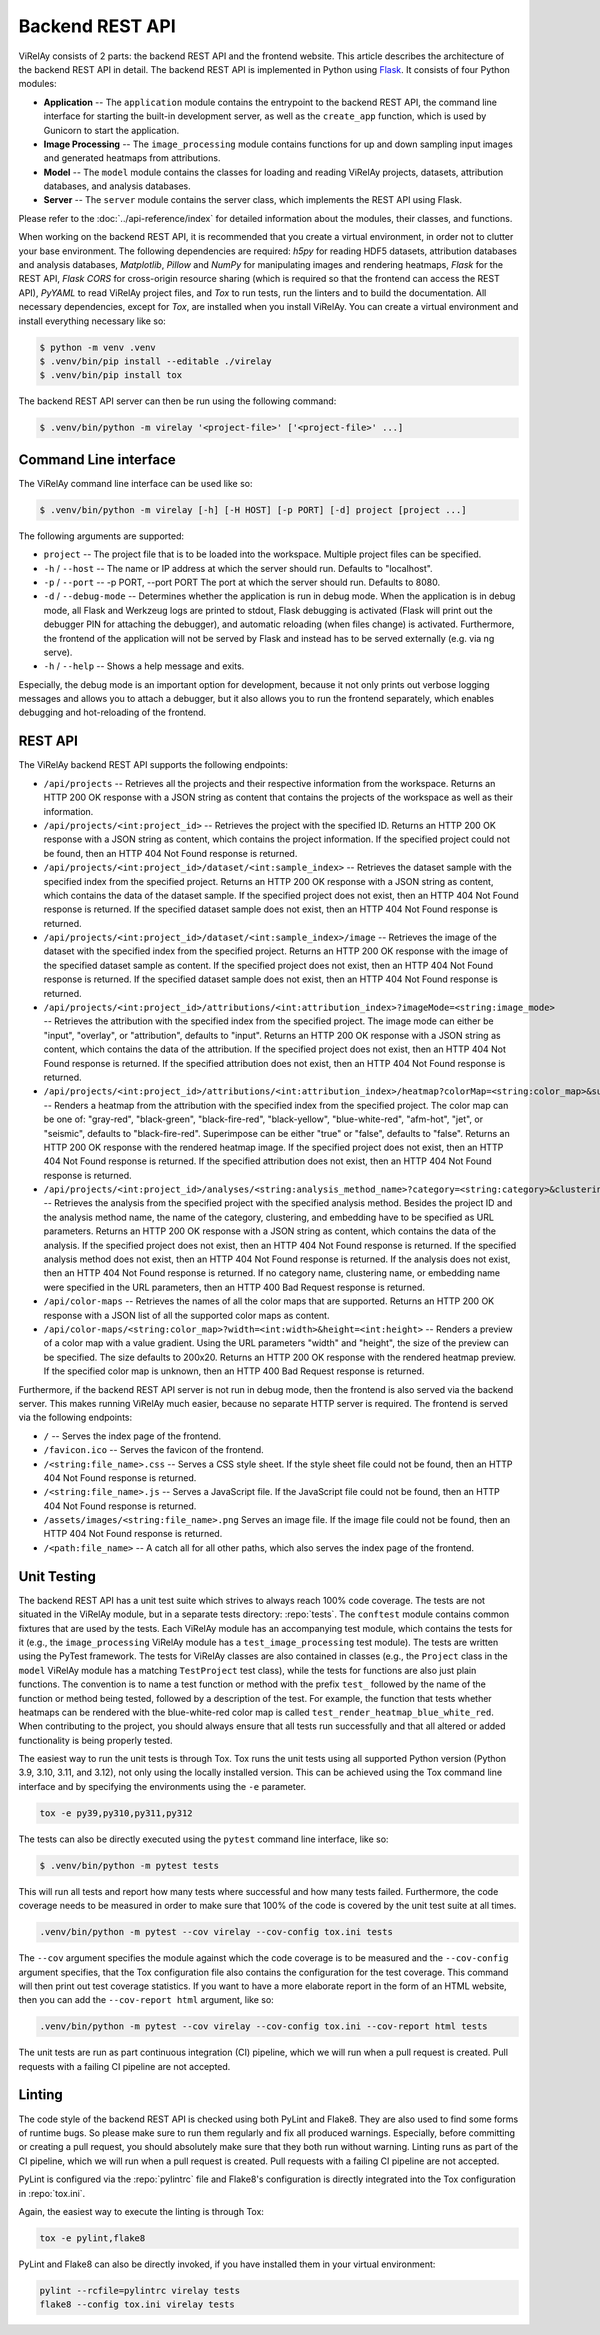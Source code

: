 ================
Backend REST API
================

ViRelAy consists of 2 parts: the backend REST API and the frontend website. This article describes the architecture of the backend REST API in detail. The backend REST API is implemented in Python using `Flask <https://flask.palletsprojects.com/en/2.1.x/>`_. It consists of four Python modules:

- **Application** -- The ``application`` module contains the entrypoint to the backend REST API, the command line interface for starting the built-in development server, as well as the ``create_app`` function, which is used by Gunicorn to start the application.
- **Image Processing** -- The ``image_processing`` module contains functions for up and down sampling input images and generated heatmaps from attributions.
- **Model** -- The ``model`` module contains the classes for loading and reading ViRelAy projects, datasets, attribution databases, and analysis databases.
- **Server** -- The ``server`` module contains the server class, which implements the REST API using Flask.

Please refer to the :doc:`../api-reference/index` for detailed information about the modules, their classes, and functions.

When working on the backend REST API, it is recommended that you create a virtual environment, in order not to clutter your base environment. The following dependencies are required: *h5py* for reading HDF5 datasets, attribution databases and analysis databases, *Matplotlib*, *Pillow* and *NumPy* for manipulating images and rendering heatmaps, *Flask* for the REST API, *Flask CORS* for cross-origin resource sharing (which is required so that the frontend can access the REST API), *PyYAML* to read ViRelAy project files, and *Tox* to run tests, run the linters and to build the documentation. All necessary dependencies, except for *Tox*, are installed when you install ViRelAy. You can create a virtual environment and install everything necessary like so:

.. code-block:: console

    $ python -m venv .venv
    $ .venv/bin/pip install --editable ./virelay
    $ .venv/bin/pip install tox

The backend REST API server can then be run using the following command:

.. code-block:: console

    $ .venv/bin/python -m virelay '<project-file>' ['<project-file>' ...]

Command Line interface
----------------------

The ViRelAy command line interface can be used like so:

.. code-block:: console

    $ .venv/bin/python -m virelay [-h] [-H HOST] [-p PORT] [-d] project [project ...]

The following arguments are supported:

- ``project`` -- The project file that is to be loaded into the workspace. Multiple project files can be specified.
- ``-h`` / ``--host`` -- The name or IP address at which the server should run. Defaults to "localhost".
- ``-p`` / ``--port`` -- -p PORT, --port PORT  The port at which the server should run. Defaults to 8080.
- ``-d`` / ``--debug-mode`` -- Determines whether the application is run in debug mode. When the application is in debug mode, all Flask and Werkzeug logs are printed to stdout, Flask debugging is activated (Flask will print out the debugger PIN for attaching the debugger), and automatic reloading (when files change) is activated. Furthermore, the frontend of the application will not be served by Flask and instead has to be served externally (e.g. via ng serve).
- ``-h`` / ``--help`` -- Shows a help message and exits.

Especially, the debug mode is an important option for development, because it not only prints out verbose logging messages and allows you to attach a debugger, but it also allows you to run the frontend separately, which enables debugging and hot-reloading of the frontend.

REST API
--------

The ViRelAy backend REST API supports the following endpoints:

- ``/api/projects`` -- Retrieves all the projects and their respective information from the workspace. Returns an HTTP 200 OK response with a JSON string as content that contains the projects of the workspace as well as their information.
- ``/api/projects/<int:project_id>`` -- Retrieves the project with the specified ID. Returns an HTTP 200 OK response with a JSON string as content, which contains the project information. If the specified project could not be found, then an HTTP 404 Not Found response is returned.
- ``/api/projects/<int:project_id>/dataset/<int:sample_index>`` -- Retrieves the dataset sample with the specified index from the specified project. Returns an HTTP 200 OK response with a JSON string as content, which contains the data of the dataset sample. If the specified project does not exist, then an HTTP 404 Not Found response is returned. If the specified dataset sample does not exist, then an HTTP 404 Not Found response is returned.
- ``/api/projects/<int:project_id>/dataset/<int:sample_index>/image`` -- Retrieves the image of the dataset with the specified index from the specified project. Returns an HTTP 200 OK response with the image of the specified dataset sample as content. If the specified project does not exist, then an HTTP 404 Not Found response is returned. If the specified dataset sample does not exist, then an HTTP 404 Not Found response is returned.
- ``/api/projects/<int:project_id>/attributions/<int:attribution_index>?imageMode=<string:image_mode>`` -- Retrieves the attribution with the specified index from the specified project. The image mode can either be "input", "overlay", or "attribution", defaults to "input". Returns an HTTP 200 OK response with a JSON string as content, which contains the data of the attribution. If the specified project does not exist, then an HTTP 404 Not Found response is returned. If the specified attribution does not exist, then an HTTP 404 Not Found response is returned.
- ``/api/projects/<int:project_id>/attributions/<int:attribution_index>/heatmap?colorMap=<string:color_map>&superimpose=<bool:superimpose>`` -- Renders a heatmap from the attribution with the specified index from the specified project. The color map can be one of: "gray-red", "black-green", "black-fire-red", "black-yellow", "blue-white-red", "afm-hot", "jet", or "seismic", defaults to "black-fire-red". Superimpose can be either "true" or "false", defaults to "false". Returns an HTTP 200 OK response with the rendered heatmap image. If the specified project does not exist, then an HTTP 404 Not Found response is returned. If the specified attribution does not exist, then an HTTP 404 Not Found response is returned.
- ``/api/projects/<int:project_id>/analyses/<string:analysis_method_name>?category=<string:category>&clustering=<string:clustering>&embedding=<string:embedding>`` -- Retrieves the analysis from the specified project with the specified analysis method. Besides the project ID and the analysis method name, the name of the category, clustering, and embedding have to be specified as URL parameters. Returns an HTTP 200 OK response with a JSON string as content, which contains the data of the analysis. If the specified project does not exist, then an HTTP 404 Not Found response is returned. If the specified analysis method does not exist, then an HTTP 404 Not Found response is returned. If the analysis does not exist, then an HTTP 404 Not Found response is returned. If no category name, clustering name, or embedding name were specified in the URL parameters, then an HTTP 400 Bad Request response is returned.
- ``/api/color-maps`` -- Retrieves the names of all the color maps that are supported. Returns an HTTP 200 OK response with a JSON list of all the supported color maps as content.
- ``/api/color-maps/<string:color_map>?width=<int:width>&height=<int:height>`` -- Renders a preview of a color map with a value gradient. Using the URL parameters "width" and "height", the size of the preview can be specified. The size defaults to 200x20. Returns an HTTP 200 OK response with the rendered heatmap preview. If the specified color map is unknown, then an HTTP 400 Bad Request response is returned.

Furthermore, if the backend REST API server is not run in debug mode, then the frontend is also served via the backend server. This makes running ViRelAy much easier, because no separate HTTP server is required. The frontend is served via the following endpoints:

- ``/`` -- Serves the index page of the frontend.
- ``/favicon.ico`` -- Serves the favicon of the frontend.
- ``/<string:file_name>.css`` -- Serves a CSS style sheet. If the style sheet file could not be found, then an HTTP 404 Not Found response is returned.
- ``/<string:file_name>.js`` -- Serves a JavaScript file. If the JavaScript file could not be found, then an HTTP 404 Not Found response is returned.
- ``/assets/images/<string:file_name>.png`` Serves an image file. If the image file could not be found, then an HTTP 404 Not Found response is returned.
- ``/<path:file_name>`` -- A catch all for all other paths, which also serves the index page of the frontend.

Unit Testing
------------

The backend REST API has a unit test suite which strives to always reach 100% code coverage. The tests are not situated in the ViRelAy module, but in a separate tests directory: :repo:`tests`. The ``conftest`` module contains common fixtures that are used by the tests. Each ViRelAy module has an accompanying test module, which contains the tests for it (e.g., the ``image_processing`` ViRelAy module has a ``test_image_processing`` test module). The tests are written using the PyTest framework. The tests for ViRelAy classes are also contained in classes (e.g., the ``Project`` class in the ``model`` ViRelAy module has a matching ``TestProject`` test class), while the tests for functions are also just plain functions. The convention is to name a test function or method with the prefix ``test_`` followed by the name of the function or method being tested, followed by a description of the test. For example, the function that tests whether heatmaps can be rendered with the blue-white-red color map is called ``test_render_heatmap_blue_white_red``. When contributing to the project, you should always ensure that all tests run successfully and that all altered or added functionality is being properly tested.

The easiest way to run the unit tests is through Tox. Tox runs the unit tests using all supported Python version (Python 3.9, 3.10, 3.11, and 3.12), not only using the locally installed version. This can be achieved using the Tox command line interface and by specifying the environments using the ``-e`` parameter.

.. code-block:: console

    tox -e py39,py310,py311,py312

The tests can also be directly executed using the ``pytest`` command line interface, like so:

.. code-block:: console

    $ .venv/bin/python -m pytest tests

This will run all tests and report how many tests where successful and how many tests failed. Furthermore, the code coverage needs to be measured in order to make sure that 100% of the code is covered by the unit test suite at all times.

.. code-block:: console

    .venv/bin/python -m pytest --cov virelay --cov-config tox.ini tests

The ``--cov`` argument specifies the module against which the code coverage is to be measured and the ``--cov-config`` argument specifies, that the Tox configuration file also contains the configuration for the test coverage. This command will then print out test coverage statistics. If you want to have a more elaborate report in the form of an HTML website, then you can add the ``--cov-report html`` argument, like so:

.. code-block:: console

    .venv/bin/python -m pytest --cov virelay --cov-config tox.ini --cov-report html tests

The unit tests are run as part continuous integration (CI) pipeline, which we will run when a pull request is created. Pull requests with a failing CI pipeline are not accepted.

Linting
-------

The code style of the backend REST API is checked using both PyLint and Flake8. They are also used to find some forms of runtime bugs. So please make sure to run them regularly and fix all produced warnings. Especially, before committing or creating a pull request, you should absolutely make sure that they both run without warning. Linting runs as part of the CI pipeline, which we will run when a pull request is created. Pull requests with a failing CI pipeline are not accepted.

PyLint is configured via the :repo:`pylintrc` file and Flake8's configuration is directly integrated into the Tox configuration in :repo:`tox.ini`.

Again, the easiest way to execute the linting is through Tox:

.. code-block:: console

    tox -e pylint,flake8

PyLint and Flake8 can also be directly invoked, if you have installed them in your virtual environment:

.. code-block:: console

    pylint --rcfile=pylintrc virelay tests
    flake8 --config tox.ini virelay tests
